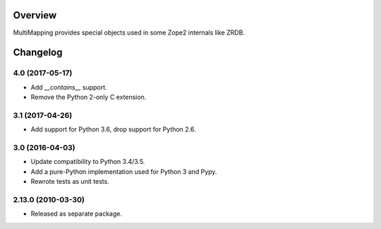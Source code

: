 Overview
========

MultiMapping provides special objects used in some Zope2 internals like ZRDB.

Changelog
=========

4.0 (2017-05-17)
----------------

- Add `__contains__` support.

- Remove the Python 2-only C extension.

3.1 (2017-04-26)
----------------

- Add support for Python 3.6, drop support for Python 2.6.

3.0 (2016-04-03)
----------------

- Update compatibility to Python 3.4/3.5.

- Add a pure-Python implementation used for Python 3 and Pypy.

- Rewrote tests as unit tests.

2.13.0 (2010-03-30)
-------------------

- Released as separate package.



